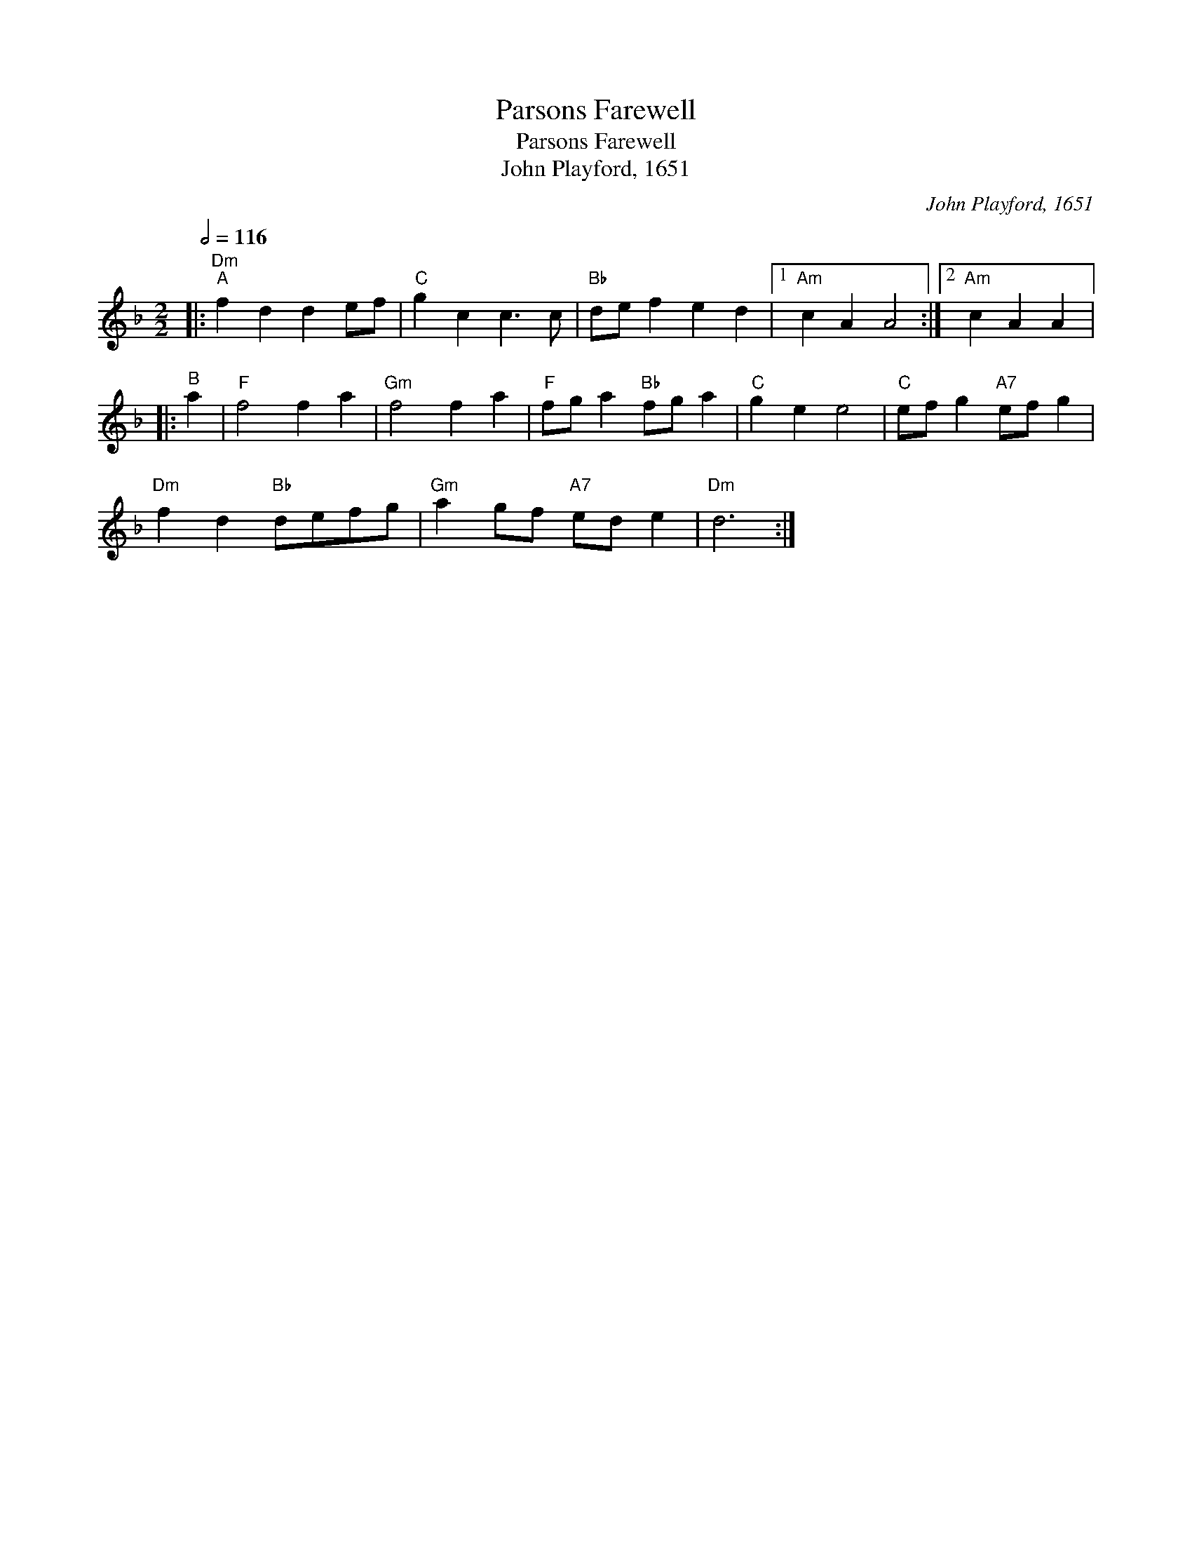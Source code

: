 X:1
T:Parsons Farewell
T:Parsons Farewell
T:John Playford, 1651
C:John Playford, 1651
L:1/8
Q:1/2=116
M:2/2
K:Dmin
V:1 treble 
V:1
|:"Dm""^A" f2 d2 d2 ef |"C" g2 c2 c3 c |"Bb" de f2 e2 d2 |1"Am" c2 A2 A4 :|2"Am" c2 A2 A2 |: %5
"^B" a2 |"F" f4 f2 a2 |"Gm" f4 f2 a2 |"F" fg a2"Bb" fg a2 |"C" g2 e2 e4 |"C" ef g2"A7" ef g2 | %11
"Dm" f2 d2"Bb" defg |"Gm" a2 gf"A7" ed e2 |"Dm" d6 :| %14

